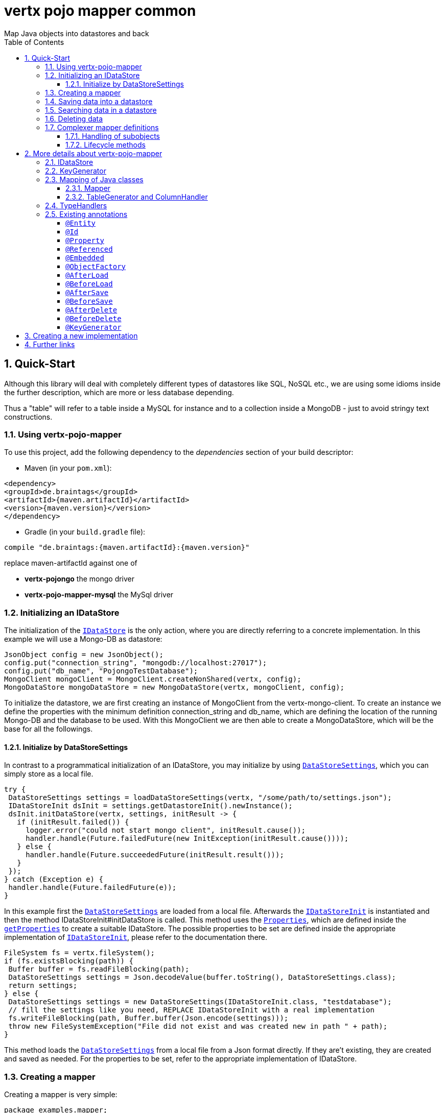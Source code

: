 :numbered:
:toc: left
:toclevels: 3

= vertx pojo mapper common
Map Java objects into datastores and back

== Quick-Start
Although this library will deal with completely different types of datastores like SQL, NoSQL etc., we are using some
idioms inside the further description, which are more or less database depending.

Thus a "table" will refer to a
table inside a MySQL for instance and to a collection inside a MongoDB - just to avoid stringy text constructions.

=== Using vertx-pojo-mapper
To use this project, add the following dependency to the _dependencies_ section of your build descriptor:

* Maven (in your `pom.xml`):

[source,xml,subs="+attributes"]
----
<dependency>
<groupId>de.braintags</groupId>
<artifactId>{maven.artifactId}</artifactId>
<version>{maven.version}</version>
</dependency>
----

* Gradle (in your `build.gradle` file):

[source,groovy,subs="+attributes"]
----
compile "de.braintags:{maven.artifactId}:{maven.version}"
----

replace maven-artifactId against one of

* *vertx-pojongo* the mongo driver
* *vertx-pojo-mapper-mysql* the MySql driver


=== Initializing an IDataStore
The initialization of the `link:../../apidocs/de/braintags/io/vertx/pojomapper/IDataStore.html[IDataStore]` is the only action, where you are
directly referring to a concrete implementation. In this example we will use a Mongo-DB as datastore:

[source, java]
----
JsonObject config = new JsonObject();
config.put("connection_string", "mongodb://localhost:27017");
config.put("db_name", "PojongoTestDatabase");
MongoClient mongoClient = MongoClient.createNonShared(vertx, config);
MongoDataStore mongoDataStore = new MongoDataStore(vertx, mongoClient, config);
----
To initialize the datastore, we are first creating an instance of MongoClient from the vertx-mongo-client.
To create an instance we define the properties with the minimum definition connection_string and db_name, which
are defining the location of the running Mongo-DB and the database to be used.
With this MongoClient we are then able to create a MongoDataStore, which will be the base for all the followings.

==== Initialize by DataStoreSettings
In contrast to a programmatical initialization of an IDataStore, you may initialize by using
`link:../../apidocs/de/braintags/io/vertx/pojomapper/init/DataStoreSettings.html[DataStoreSettings]`, which you can simply store as
a local file.

[source, java]
----
try {
 DataStoreSettings settings = loadDataStoreSettings(vertx, "/some/path/to/settings.json");
 IDataStoreInit dsInit = settings.getDatastoreInit().newInstance();
 dsInit.initDataStore(vertx, settings, initResult -> {
   if (initResult.failed()) {
     logger.error("could not start mongo client", initResult.cause());
     handler.handle(Future.failedFuture(new InitException(initResult.cause())));
   } else {
     handler.handle(Future.succeededFuture(initResult.result()));
   }
 });
} catch (Exception e) {
 handler.handle(Future.failedFuture(e));
}
----
In this example first the `link:../../apidocs/de/braintags/io/vertx/pojomapper/init/DataStoreSettings.html[DataStoreSettings]` are loaded from a local
file. Afterwards the `link:../../apidocs/de/braintags/io/vertx/pojomapper/init/IDataStoreInit.html[IDataStoreInit]` is instantiated and then the
method IDataStoreInit#initDataStore is called.
This method uses the `link:../../apidocs/java/util/Properties.html[Properties]`, which are defined inside the
`link:../../apidocs/de/braintags/io/vertx/pojomapper/init/DataStoreSettings.html#getProperties--[getProperties]` to create a suitable IDataStore.
The possible properties to be set are defined inside the appropriate implementation of
`link:../../apidocs/de/braintags/io/vertx/pojomapper/init/IDataStoreInit.html[IDataStoreInit]`, please refer to the documentation there.


[source, java]
----
FileSystem fs = vertx.fileSystem();
if (fs.existsBlocking(path)) {
 Buffer buffer = fs.readFileBlocking(path);
 DataStoreSettings settings = Json.decodeValue(buffer.toString(), DataStoreSettings.class);
 return settings;
} else {
 DataStoreSettings settings = new DataStoreSettings(IDataStoreInit.class, "testdatabase");
 // fill the settings like you need, REPLACE IDataStoreInit with a real implementation
 fs.writeFileBlocking(path, Buffer.buffer(Json.encode(settings)));
 throw new FileSystemException("File did not exist and was created new in path " + path);
}
----
This method loads the `link:../../apidocs/de/braintags/io/vertx/pojomapper/init/DataStoreSettings.html[DataStoreSettings]` from a local file from a Json
format directly. If they are't existing, they are created and saved as needed. For the properties to be set, refer to
the appropriate implementation of IDataStore.

=== Creating a mapper
Creating a mapper is very simple:

[source, java]
----
package examples.mapper;

import de.braintags.io.vertx.pojomapper.annotation.Entity;
import de.braintags.io.vertx.pojomapper.annotation.field.Id;
import io.vertx.docgen.Source;

@Source(translate = false)
@Entity
public class MiniMapper {
  @Id
  public String id;
  public String name;
  public int number;

  public MiniMapper() {
  }

}

----
As you can see, you can specify any java class as a mapper by adding two annotations:

* `link:../../apidocs/de/braintags/io/vertx/pojomapper/annotation/Entity.html[@Entity]`
is added at the class level and defines, that the class, where this annotation is added, is mappable by a datastore
* `link:../../apidocs/de/braintags/io/vertx/pojomapper/annotation/field/Id.html[@Id]`
is added at one property field of the class and defines this field to be the key field, where inside the
identifyer of a record is generated and stored

[small]#don't bother about the upper annotation @Source, which is needed to generate this documentation
and has nothing to do with the mapping definition#

Instead of using public field, we could have defined the fields as private and added the suitable getter / setter
methods, but for this example its the shorter way.

=== Saving data into a datastore
First we are creating an instance like - lets say - instances are created in java?

[source,java]
----
MiniMapper miniMapper = new MiniMapper();
miniMapper.name = "my mini mapper";
miniMapper.number = 20;
----

Next we want to save this MiniMapper into the connected datastore.
[source,java]
----
IWrite<MiniMapper> write = dataStore.createWrite(MiniMapper.class);
write.add(miniMapper);
write.save(result -> {
  if (result.failed()) {
    logger.error(result.cause());
  } else {
    IWriteResult wr = result.result();
    IWriteEntry entry = wr.iterator().next();
    logger.info("written with id " + entry.getId());
    logger.info("written action: " + entry.getAction());
    logger.info("written as " + entry.getStoreObject());
  }
});
----

To save one or more instances inside the datastore, we are first creating an
`link:../../apidocs/de/braintags/io/vertx/pojomapper/dataaccess/write/IWrite.html[IWrite]`. As soon as we added the instance
into the IWrite, we are able to execute the save action on it and therefore save our MiniMapper into the
connected datastore.
In return we are receiving information about the action performed in an asynchrone way. The
`link:../../apidocs/de/braintags/io/vertx/pojomapper/dataaccess/write/IWriteResult.html[IWriteResult]`, which was delivered to our
handler contains general informations about the action and specific information about each object, which was
saved by the current action. These information - delivered as
`link:../../apidocs/de/braintags/io/vertx/pojomapper/dataaccess/write/IWriteEntry.html[IWriteEntry]` -
include the type of action performed ( insert / update ), the id
of the instance ( especially for new instances ) and the native format of the instance, like it was translated to fit
the requirements of the connected datastore.

NOTE: You may have noticed, that up to here we did not have to execute any intialization of the mapper inside the
datastore. This is, because the vertx-pojo-mapper is taking care about that completely automatic exactly then, when
it is
needed.
When you are creating an insert like above, or a query like later, the system checks, wether the mapper was
initialized already. If not, then the initialization is performed, which implements the automatic creation and update
of tables, collections etc. inside the connected datastore - so you don't have to care about that, either.
Its this behaviour, why the vertx-pojo-mapper has only a very little overhead on startup!


=== Searching data in a datastore

To search inside the connected datastore, we are creating first an instance of
`link:../../apidocs/de/braintags/io/vertx/pojomapper/dataaccess/query/IQuery.html[IQuery]`, then we are adding the query arguments on it.

[source,java]
----
IQuery<MiniMapper> query = dataStore.createQuery(MiniMapper.class);
query.field("name").is("my mini mapper");
query.execute(rResult -> {
  if (rResult.failed()) {
    logger.error(rResult.cause());
  } else {
    IQueryResult<MiniMapper> qr = rResult.result();
    qr.iterator().next(itResult -> {
      if (itResult.failed()) {
        logger.error(itResult.cause());
      } else {
        MiniMapper readMapper = itResult.result();
        logger.info("Query found id " + readMapper.id);
      }
    });
  }
});
----

In the current example we are only searching for the name, but as IQuery supports a fluent api
we could simply and quickly add further arguments. Again - with the creation of the IQuery - the system checks wether
the mapper class was mapped already and performs the mapping if not. +
The query is processed by calling the execute method, which in turn will deliver an
`link:../../apidocs/de/braintags/io/vertx/pojomapper/dataaccess/query/IQueryResult.html[IQueryResult]`. The IQueryResult contains several
information like the native query and a reference to found records. The found records can be requested step by step
by an Iterator or once as Array by requesting the method toArray.

NOTE: To return as fast as possible and to produce the least overhead, in the first step the query only stores the
native result of the query inside the IQueryResult together with some meta information. Only when you are accessing
concrete objects by using the iterator of the IQueryResult or the method toArray, the needed java objects are
created, if not done already.


=== Deleting data

To delete instanced from the datastore, we are using
`link:../../apidocs/de/braintags/io/vertx/pojomapper/dataaccess/delete/IDelete.html[IDelete]`, where
we can add some concrete objects to be deleted or add an
`link:../../apidocs/de/braintags/io/vertx/pojomapper/dataaccess/query/IQuery.html[IQuery]`, which defines
the criteria for a deletion. Mixing both isn't possible.

[source,java]
----
IDelete<MiniMapper> delete = dataStore.createDelete(MiniMapper.class);
delete.add(mapper);
delete.delete(deleteResult -> {
  if (deleteResult.failed()) {
    logger.error("", deleteResult.cause());
  } else {
    logger.info(deleteResult.result().getOriginalCommand());
  }
});
----

In the current example we are deleting an object, which we are expecting to exist in the datastore. First we are
creating an `link:../../apidocs/de/braintags/io/vertx/pojomapper/dataaccess/delete/IDelete.html[IDelete]` and add the instance to be deleted.
The execution of the delete is processed by calling the method delete, which will return an instance of
`link:../../apidocs/de/braintags/io/vertx/pojomapper/dataaccess/delete/IDeleteResult.html[IDeleteResult]`. The method
`link:../../apidocs/de/braintags/io/vertx/pojomapper/dataaccess/delete/IDeleteResult.html#getOriginalCommand--[getOriginalCommand]` returns the native
arguments which were used to perform the delete action

[source,java]
----
IQuery<MiniMapper> query = dataStore.createQuery(MiniMapper.class);
query.field("name").is("test");
IDelete<MiniMapper> delete = dataStore.createDelete(MiniMapper.class);
delete.setQuery(query);
delete.delete(deleteResult -> {
  if (deleteResult.failed()) {
    logger.error("", deleteResult.cause());
  } else {
    logger.info(deleteResult.result().getOriginalCommand());
  }
});
----

This example shows how to perform a delete action by using an
`link:../../apidocs/de/braintags/io/vertx/pojomapper/dataaccess/query/IQuery.html[IQuery]`.
All records, which are fitting the arguments of the query are deleted.

=== Complexer mapper definitions

The example above was very simple and straightforward, just to explain the basics of vertx-pojo-mapper. But of course
there are
existing much more possibilities to define mappers, where from we are listing some here ( the complete list of
annotations you will find below).

==== Handling of subobjects
Often you will have to define some mappers, where inside you are placing one or more properties, which are not of a
simple type like int, String, boolean etc., but which are based upon a complexer type. Think about a scenario, where
a person has one or more animals. +
For those relations you can define two ways, how the data are stored into the datastore:

* embedded +
the subobjects ( animals ) are stored inside the same table than the main object ( person )
* referenced +
the subobjects ( animals ) are saved inside an own table; inside the main object ( person ) is saved a reference to
the subobjects, typically the key of the subobjects

===== Storing subobjects embedded

To define, that a subobject shall be saved embedded is simply done by adding the annotation
`link:../../apidocs/de/braintags/io/vertx/pojomapper/annotation/field/Embedded.html[@Embedded]` to the appropriate field

[source,java]
----
package examples.mapper;

import de.braintags.io.vertx.pojomapper.annotation.Entity;
import de.braintags.io.vertx.pojomapper.annotation.field.Embedded;
import de.braintags.io.vertx.pojomapper.annotation.field.Id;
import io.vertx.docgen.Source;

@Source(translate = false)
@Entity
public class PersonEmbed {
  @Id
  public String id;
  public String name;
  @Embedded
  public Animal animal;

  public PersonEmbed() {
  }

}

----

How the embedding is technically processed, is decided by the `link:../../apidocs/de/braintags/io/vertx/pojomapper/IDataStore.html[IDataStore]`. In
the same way you are storing simple child objects, you are able to integrate lists, maps and arrays.

Subobjects as array of Animal:

[source,java]
----
package examples.mapper;

import de.braintags.io.vertx.pojomapper.annotation.Entity;
import de.braintags.io.vertx.pojomapper.annotation.field.Embedded;
import de.braintags.io.vertx.pojomapper.annotation.field.Id;
import io.vertx.docgen.Source;

@Source(translate = false)
@Entity
public class PersonEmbedArray {
  @Id
  public String id;
  public String name;
  @Embedded
  public Animal[] animals;

  public PersonEmbedArray() {
  }

}

----

Subobjects as List of Animal:

[source,java]
----
package examples.mapper;

import java.util.List;

import de.braintags.io.vertx.pojomapper.annotation.Entity;
import de.braintags.io.vertx.pojomapper.annotation.field.Embedded;
import de.braintags.io.vertx.pojomapper.annotation.field.Id;
import io.vertx.docgen.Source;

@Source(translate = false)
@Entity
public class PersonEmbedList {
  @Id
  public String id;
  public String name;
  @Embedded
  public List<Animal> animals;

  public PersonEmbedList() {
  }

}

----

Subobjects as Map of Animal:

[source,java]
----
package examples.mapper;

import java.util.Map;

import de.braintags.io.vertx.pojomapper.annotation.Entity;
import de.braintags.io.vertx.pojomapper.annotation.field.Embedded;
import de.braintags.io.vertx.pojomapper.annotation.field.Id;
import io.vertx.docgen.Source;

@Source(translate = false)
@Entity
public class PersonEmbedMap {
  @Id
  public String id;
  public String name;
  @Embedded
  public Map<String, Animal> animals;

  public PersonEmbedMap() {
  }

}

----

===== Storing subobjects referenced

According the previous description, storing subobjects referenced is done by adding the annotation
`link:../../apidocs/de/braintags/io/vertx/pojomapper/annotation/field/Referenced.html[@Referenced]` to the appropriate fields of the
mapper. Of course here, too, you are able to store lists, maps and arrays either.

[source,java]
----
package examples.mapper;

import de.braintags.io.vertx.pojomapper.annotation.Entity;
import de.braintags.io.vertx.pojomapper.annotation.field.Id;
import de.braintags.io.vertx.pojomapper.annotation.field.Referenced;
import io.vertx.docgen.Source;

@Source(translate = false)
@Entity
public class PersonRef {
  @Id
  public String id;
  public String name;
  @Referenced
  public Animal animal;

  public PersonRef() {
  }

}

----

==== Lifecycle methods

In vertx-pojo-mapper are existing a series of lifecycle annotations, by which you can modify the content
of objects as a function of its lifecycle. If you are annotating one or more methods of a mapper class with
one of the lifecycle annotations, then those method(s) are executed inside the suitable situation

[source,java]
----
package examples.mapper;

import de.braintags.io.vertx.pojomapper.annotation.Entity;
import de.braintags.io.vertx.pojomapper.annotation.field.Id;
import de.braintags.io.vertx.pojomapper.annotation.lifecycle.AfterDelete;
import de.braintags.io.vertx.pojomapper.annotation.lifecycle.AfterLoad;
import de.braintags.io.vertx.pojomapper.annotation.lifecycle.AfterSave;
import de.braintags.io.vertx.pojomapper.annotation.lifecycle.BeforeDelete;
import de.braintags.io.vertx.pojomapper.annotation.lifecycle.BeforeLoad;
import de.braintags.io.vertx.pojomapper.annotation.lifecycle.BeforeSave;
import io.vertx.docgen.Source;

@Source(translate = false)
@Entity
public class LifecycleMapper {
  @Id
  public String id;
  public String name;

  public LifecycleMapper() {
  }

  @BeforeLoad
  public void beforeLoad() {
    name = "just before load";
  }

  @AfterLoad
  public void afterLoad() {
    name = "just after load";
  }

  @BeforeSave
  public void beforeSave() {
    name = "just before save";
  }

  @AfterSave
  public void afterSave() {
    name = "just after save";
  }

  @BeforeDelete
  public void beforeDelete() {
    name = "just before deletion";
  }

  @AfterDelete
  public void afterDelete() {
    name = "just after deletion";
  }

}

----

Currently are existing 6 lifecycle annotations

* `link:../../apidocs/de/braintags/io/vertx/pojomapper/annotation/lifecycle/BeforeSave.html[@BeforeSave]` +
methods annotated with this, will be executed just before saving an instance into the datastore
* `link:../../apidocs/de/braintags/io/vertx/pojomapper/annotation/lifecycle/AfterSave.html[@AfterSave]` +
methods annotated with this, will be executed just after saving an instance into the datastore
* `link:../../apidocs/de/braintags/io/vertx/pojomapper/annotation/lifecycle/BeforeLoad.html[@BeforeLoad]` +
methods annotated with this, will be executed just before loading an instance from the datastore
* `link:../../apidocs/de/braintags/io/vertx/pojomapper/annotation/lifecycle/AfterLoad.html[@AfterLoad]` +
methods annotated with this, will be executed just after loading an instance from the datastore
* `link:../../apidocs/de/braintags/io/vertx/pojomapper/annotation/lifecycle/BeforeDelete.html[@BeforeDelete]` +
methods annotated with this, will be executed just before deleting an instance from the datastore
* `link:../../apidocs/de/braintags/io/vertx/pojomapper/annotation/lifecycle/AfterDelete.html[@AfterDelete]` +
methods annotated with this, will be executed just after deleting an instance from the datastore

For more infos on how you can influence the mapping process, see the further descriptions above.

== More details about vertx-pojo-mapper

=== IDataStore
`link:../../apidocs/de/braintags/io/vertx/pojomapper/IDataStore.html[IDataStore]` is the startpoint and the center of vertx-pojo-mapper.
By IDataStore you will access all the main instances you need, to deal with the underlaying datastore.
To instantiate a certain implementation of IDataStore, it should be the only time, where you are directly referencing
to a certain datastore or database. The way, how an implementation is instantiated, is depending on the
implementation itself:

Currently there are existing 2 implementations of IDataStore

* MongoDataStore +
in the sub project link:https://github.com/BraintagsGmbH/vertx-pojo-mapper/tree/master/vertx-pojongo[vertx-pojongo],
is an implementation which deals with Mongo-DB. Go
link:https://github.com/BraintagsGmbH/vertx-pojo-mapper/tree/master/vertx-pojongo[here] to get more informations on
how to create an instance of MongoDataStore
* MySqlDataStore +
in the sub project
link:https://github.com/BraintagsGmbH/vertx-pojo-mapper/tree/master/vertx-pojo-mapper-mysql[vertx-pojo-mapper-mysql]
is an implementation which deals with MySql or MariaDb. Go
link:https://github.com/BraintagsGmbH/vertx-pojo-mapper/tree/master/vertx-pojo-mapper-mysql[here] to get more
information on how to create an instance of MySqlDataStore
* more implementations will follow soon

Where by using the links above you will get some specific information how to initialize one of those implementations,
in the following parts we will go into the detail for some concepts of the api.

=== KeyGenerator

If you are inserting new records into a database, those records normally need to get a unique identifyer, typically a
primary key. All databases can generate such a key in an automatic manner, but not every database is returning the
generated key. For those databases, which don't return the generated key, like MySql, the concept of
`link:../../apidocs/de/braintags/io/vertx/pojomapper/mapping/IKeyGenerator.html[IKeyGenerator]` was implemented to allow a key generation with local
access before a new instance is saved into the datastore.

[source,java]
----
JsonObject datastoreConfig = new JsonObject().put("database", database)
.put(IKeyGenerator.DEFAULT_KEY_GENERATOR, FileKeyGenerator.NAME);
IDataStore datastore = new MySqlDataStore(vertx, mySQLClient, mySQLClientConfig);
...
----

Currently there are existing two implementations:

* `link:../../apidocs/de/braintags/io/vertx/pojomapper/mapping/impl/keygen/DebugGenerator.html[DebugGenerator]` +
pure in memory counter, which starts at zero with every new `link:../../apidocs/de/braintags/io/vertx/pojomapper/IDataStore.html[IDataStore]`,
should be only used for testing
* `link:../../apidocs/de/braintags/io/vertx/pojomapper/mapping/impl/keygen/FileKeyGenerator.html[FileKeyGenerator]` +
an implementation which stores the keys per mapper inside a hidden, local directory
* hopefully more will follow, hazelcast is planned

An `link:../../apidocs/de/braintags/io/vertx/pojomapper/IDataStore.html[IDataStore]` implementation might contain a set of
`link:../../apidocs/de/braintags/io/vertx/pojomapper/mapping/IKeyGenerator.html[IKeyGenerator]`, which are supported by this implementation.
KeyGenerators are stored inside a map by their name and an instance. When initializing an
`link:../../apidocs/de/braintags/io/vertx/pojomapper/IDataStore.html[IDataStore]` you can add the property
`link:../../apidocs/de/braintags/io/vertx/pojomapper/mapping/IKeyGenerator.html#DEFAULT_KEY_GENERATOR[IKeyGenerator.DEFAULT_KEY_GENERATOR]` together
with the name of the KeyGenerator, which shall be used as default. Additionally you can add the annotation
`link:../../apidocs/de/braintags/io/vertx/pojomapper/annotation/KeyGenerator.html[@KeyGenerator]` to a mapper, where you are specifying the name of
the KeyGenerator, which shall be used for this mapper.

=== Mapping of Java classes
The mapping of vertx-pojo-mapper defines the bases and the rules on how POJOs are stored into and read from
the underlaying database and includes the automatic table creation and synchronization.

The mapping process
in vertx-pojo-mapper is performed exactly then, when it is needed.

When you are creating an `link:../../apidocs/de/braintags/io/vertx/pojomapper/dataaccess/query/IQuery.html[IQuery]` for instance, the system
checks, wether the mapper was initialized already. If not, then the initialization is performed, which implements
the automatic creation and update of tables, collections etc. inside the connected datastore - so you don’t have
to care about that, either. Its this behaviour, why the vertx-pojo-mapper has only a very little overhead on startup!

During the mapping process the class is inspected for several information. The persistent fields of a mapper are
generated by inspecting public fields and BeanProperties. The rest of the configuration of a mapper is done by using
annotations. Annotations are always added to a field or the Class itself. Even annotations for those properties,
which are defined as getter / setter-method must be added to the underlaying field of the methods. For example mapper
definitions check the QuickStart.

==== Mapper
The result of the mapping process is an `link:../../apidocs/de/braintags/io/vertx/pojomapper/mapping/IMapper.html[IMapper]`, which is created by
and stored inside the `link:../../apidocs/de/braintags/io/vertx/pojomapper/mapping/IMapperFactory.html[IMapperFactory]` implementation, which fits the
needs of the underlaying datastore or database. The IMapper contains general information about the mapped class and
the generated, respectively connected table in the datastore. Additionally it contains per property of the mapper an
instance of `link:../../apidocs/de/braintags/io/vertx/pojomapper/mapping/IField.html[IField]`, where the field and its behaviour regarding the
mapping are desribed. Additionally per field the information about the connected column inside the datastore are kept
inside an instance of `link:../../apidocs/de/braintags/io/vertx/pojomapper/mapping/datastore/IColumnInfo.html[IColumnInfo]`

==== TableGenerator and ColumnHandler
As explained above, vertx-pojo-mapper is able to generate needed structures in the underlaying datastore, like tables
for sql databases. Base for the generation is the
`link:../../apidocs/de/braintags/io/vertx/pojomapper/mapping/datastore/IColumnHandler.html[IColumnHandler]`, from which the suitable instance is stored
inside the IField. The IColumnHandler is detected during the mapping process by requesting a suitable one from the
`link:../../apidocs/de/braintags/io/vertx/pojomapper/mapping/datastore/ITableGenerator.html[ITableGenerator]` used by a datastore implementation.
The process of creation and synchronization is performed by
`link:../../apidocs/de/braintags/io/vertx/pojomapper/mapping/IDataStoreSynchronizer.html[IDataStoreSynchronizer]`
Michael Remme

=== TypeHandlers
When objects shall be stored into or read from a datastore, the values must be converted in many
cases.

This is the job of an `link:../../apidocs/de/braintags/io/vertx/pojomapper/typehandler/ITypeHandler.html[ITypeHandler]`. During the mapping of
a mapper property the suitable ITypeHandler is detected by requesting the
`link:../../apidocs/de/braintags/io/vertx/pojomapper/typehandler/ITypeHandlerFactory.html[ITypeHandlerFactory]` of the underlaying
`link:../../apidocs/de/braintags/io/vertx/pojomapper/IDataStore.html[IDataStore]`. The found ITypeHandler is stored inside the appropriate
`link:../../apidocs/de/braintags/io/vertx/pojomapper/mapping/IField.html[IField]` and from there used, when a value is read from or shall be
written into the datastore.
Michael Remme

=== Existing annotations
AS explained above, the definition of the mapping is currently done by using annotations, which are added to class
header of the pojo or to the single properties, to defins the behaviour of this class in terms of mapping.

Existing annotations are:

===== `link:../../apidocs/de/braintags/io/vertx/pojomapper/annotation/Entity.html[@Entity]`

( name = "tableName" ) +
The annotation `link:../../apidocs/de/braintags/io/vertx/pojomapper/annotation/Entity.html[@Entity]` defines a POJO to be mappable.
Additionally you are able to set the name of the table, which is used to store the information in the
`link:../../apidocs/de/braintags/io/vertx/pojomapper/IDataStore.html[IDataStore]`. By default the system will use the short classname of the
mapper.

===== `link:../../apidocs/de/braintags/io/vertx/pojomapper/annotation/field/Id.html[@Id]`

One field of the mapper must be annotated by `link:../../apidocs/de/braintags/io/vertx/pojomapper/annotation/field/Id.html[@Id]`, which
will mark the annotated field as primary key

===== `link:../../apidocs/de/braintags/io/vertx/pojomapper/annotation/field/Property.html[@Property]`

Properties of a mapper are stored inside the `link:../../apidocs/de/braintags/io/vertx/pojomapper/IDataStore.html[IDataStore]` by using the
fieldname by default. By annotating a field with the annotation Property, you are able to modify the name of the
column in the table. Additionally you are able to define other attributes, which are very datastore specific, so you
should use them never or only very carefully:

===== `link:../../apidocs/de/braintags/io/vertx/pojomapper/annotation/field/Referenced.html[@Referenced]`

When you define a mapper, which internally references with one property to another mapper ( see example Person and
his animals ), then you can define the way, how subobjects are stored inside the datastore. With this annotation you
define, that the subobjects are stored inside a separate table, and in the field itself only a reference - typically
the identifyer - is saved. When reading the instance then from the datastore, the references are resolved
automatically.

===== `link:../../apidocs/de/braintags/io/vertx/pojomapper/annotation/field/Embedded.html[@Embedded]`
The counterpart to `link:../../apidocs/de/braintags/io/vertx/pojomapper/annotation/field/Referenced.html[@Referenced]`. A property, which is marked
with this annotation will be saved completely inside the table. How this is done, is decided by the implementation of
the `link:../../apidocs/de/braintags/io/vertx/pojomapper/IDataStore.html[IDataStore]` you are using.

===== `link:../../apidocs/de/braintags/io/vertx/pojomapper/annotation/ObjectFactory.html[@ObjectFactory]`

By default the `link:../../apidocs/de/braintags/io/vertx/pojomapper/mapping/IObjectFactory.html[IObjectFactory]` is defined inside each
`link:../../apidocs/de/braintags/io/vertx/pojomapper/mapping/IMapper.html[IMapper]` by using a default implementation. If you need another
implementation you are able to set it by adding this annotation to the mapper class and reference the class of the
`link:../../apidocs/de/braintags/io/vertx/pojomapper/mapping/IObjectFactory.html[IObjectFactory]` you want to use.

===== `link:../../apidocs/de/braintags/io/vertx/pojomapper/annotation/lifecycle/AfterLoad.html[@AfterLoad]`

All methods, which are annotated by this annotation are executed after an instance was loaded from the
`link:../../apidocs/de/braintags/io/vertx/pojomapper/IDataStore.html[IDataStore]`

===== `link:../../apidocs/de/braintags/io/vertx/pojomapper/annotation/lifecycle/BeforeLoad.html[@BeforeLoad]`

All methods, which are annotated by this annotation are executed before an instance is loaded from the
`link:../../apidocs/de/braintags/io/vertx/pojomapper/IDataStore.html[IDataStore]`. That means, first the new instance is created, then the
method is executed and then the data are transferred into the instance

===== `link:../../apidocs/de/braintags/io/vertx/pojomapper/annotation/lifecycle/AfterSave.html[@AfterSave]`

All methods, which are annotated by this annotation are executed after an instance was saved into the
`link:../../apidocs/de/braintags/io/vertx/pojomapper/IDataStore.html[IDataStore]`

===== `link:../../apidocs/de/braintags/io/vertx/pojomapper/annotation/lifecycle/BeforeSave.html[@BeforeSave]`

All methods, which are annotated by this annotation are executed before an instance is saved into the
`link:../../apidocs/de/braintags/io/vertx/pojomapper/IDataStore.html[IDataStore]`

===== `link:../../apidocs/de/braintags/io/vertx/pojomapper/annotation/lifecycle/AfterDelete.html[@AfterDelete]`

All methods, which are annotated by this annotation are executed after an instance was deleted from the
`link:../../apidocs/de/braintags/io/vertx/pojomapper/IDataStore.html[IDataStore]`

===== `link:../../apidocs/de/braintags/io/vertx/pojomapper/annotation/lifecycle/BeforeDelete.html[@BeforeDelete]`

All methods, which are annotated by this annotation are executed before an instance is deleted from the
`link:../../apidocs/de/braintags/io/vertx/pojomapper/IDataStore.html[IDataStore]`


===== `link:../../apidocs/de/braintags/io/vertx/pojomapper/annotation/KeyGenerator.html[@KeyGenerator]`
With this annotation you may define the `link:../../apidocs/de/braintags/io/vertx/pojomapper/mapping/IKeyGenerator.html[IKeyGenerator]`, which shall
be used for the mapper. Normally the IKeyGenerator is used, which is defined as default by
`link:../../apidocs/de/braintags/io/vertx/pojomapper/IDataStore.html#getDefaultKeyGenerator--[getDefaultKeyGenerator]`. As a value for this annotation you are
defining the name of the IKeyGenerator, which shall be used, for instance
`link:../../apidocs/de/braintags/io/vertx/pojomapper/mapping/impl/keygen/FileKeyGenerator.html#NAME[FileKeyGenerator.NAME]`. You must define an IKeyGenerator,
which is supported by the `link:../../apidocs/de/braintags/io/vertx/pojomapper/IDataStore.html[IDataStore]`, otherwise an Exception will be thrown
during the mapping process.
Michael Remme

== Creating a new implementation

tbd

== Further links
To get specific information about the concrete implementation of an
`link:../../apidocs/de/braintags/io/vertx/pojomapper/IDataStore.html[IDataStore]`, especially the initialization, go to:

* link:https://github.com/BraintagsGmbH/vertx-pojo-mapper/tree/master/vertx-pojo-mapper-mysql[implementation for
MySql]
* link:https://github.com/BraintagsGmbH/vertx-pojo-mapper/tree/master/vertx-pojongo[implementation for Mongo-DB]